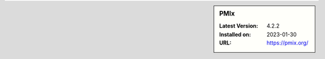 .. sidebar:: PMIx

   :Latest Version: 4.2.2
   :Installed on: 2023-01-30
   :URL: https://pmix.org/
